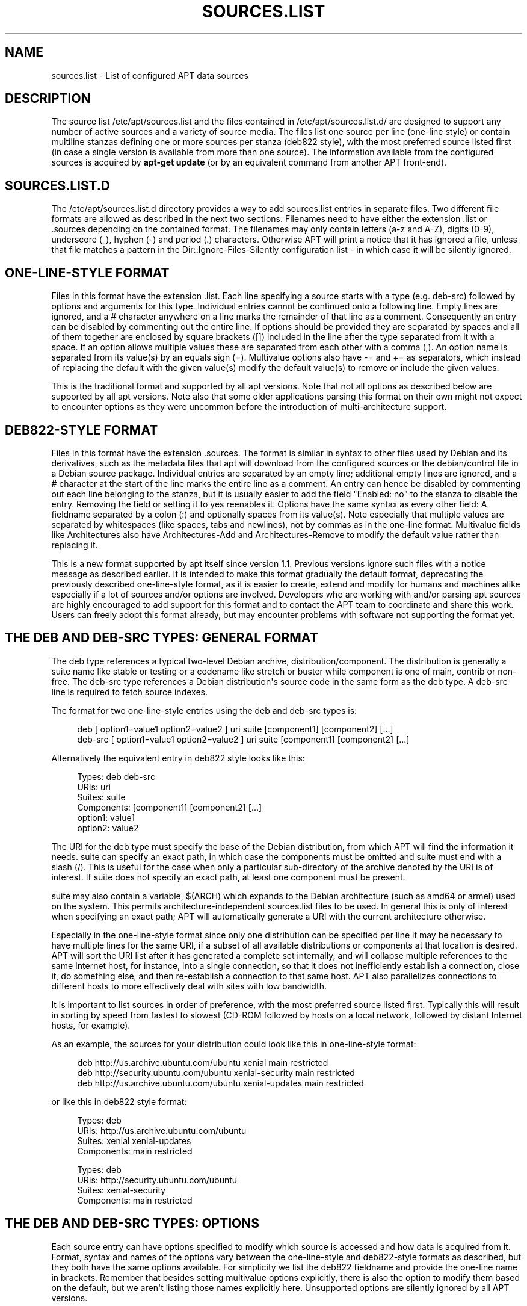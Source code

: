 '\" t
.\"     Title: sources.list
.\"    Author: Jason Gunthorpe
.\" Generator: DocBook XSL Stylesheets v1.79.1 <http://docbook.sf.net/>
.\"      Date: 18\ \&April\ \&2018
.\"    Manual: APT
.\"    Source: APT 1.6.1
.\"  Language: English
.\"
.TH "SOURCES\&.LIST" "5" "18\ \&April\ \&2018" "APT 1.6.1" "APT"
.\" -----------------------------------------------------------------
.\" * Define some portability stuff
.\" -----------------------------------------------------------------
.\" ~~~~~~~~~~~~~~~~~~~~~~~~~~~~~~~~~~~~~~~~~~~~~~~~~~~~~~~~~~~~~~~~~
.\" http://bugs.debian.org/507673
.\" http://lists.gnu.org/archive/html/groff/2009-02/msg00013.html
.\" ~~~~~~~~~~~~~~~~~~~~~~~~~~~~~~~~~~~~~~~~~~~~~~~~~~~~~~~~~~~~~~~~~
.ie \n(.g .ds Aq \(aq
.el       .ds Aq '
.\" -----------------------------------------------------------------
.\" * set default formatting
.\" -----------------------------------------------------------------
.\" disable hyphenation
.nh
.\" disable justification (adjust text to left margin only)
.ad l
.\" -----------------------------------------------------------------
.\" * MAIN CONTENT STARTS HERE *
.\" -----------------------------------------------------------------
.SH "NAME"
sources.list \- List of configured APT data sources
.SH "DESCRIPTION"
.PP
The source list
/etc/apt/sources\&.list
and the files contained in
/etc/apt/sources\&.list\&.d/
are designed to support any number of active sources and a variety of source media\&. The files list one source per line (one\-line style) or contain multiline stanzas defining one or more sources per stanza (deb822 style), with the most preferred source listed first (in case a single version is available from more than one source)\&. The information available from the configured sources is acquired by
\fBapt\-get update\fR
(or by an equivalent command from another APT front\-end)\&.
.SH "SOURCES\&.LIST\&.D"
.PP
The
/etc/apt/sources\&.list\&.d
directory provides a way to add sources\&.list entries in separate files\&. Two different file formats are allowed as described in the next two sections\&. Filenames need to have either the extension
\&.list
or
\&.sources
depending on the contained format\&. The filenames may only contain letters (a\-z and A\-Z), digits (0\-9), underscore (_), hyphen (\-) and period (\&.) characters\&. Otherwise APT will print a notice that it has ignored a file, unless that file matches a pattern in the
Dir::Ignore\-Files\-Silently
configuration list \- in which case it will be silently ignored\&.
.SH "ONE\-LINE\-STYLE FORMAT"
.PP
Files in this format have the extension
\&.list\&. Each line specifying a source starts with a type (e\&.g\&.
deb\-src) followed by options and arguments for this type\&. Individual entries cannot be continued onto a following line\&. Empty lines are ignored, and a
#
character anywhere on a line marks the remainder of that line as a comment\&. Consequently an entry can be disabled by commenting out the entire line\&. If options should be provided they are separated by spaces and all of them together are enclosed by square brackets ([]) included in the line after the type separated from it with a space\&. If an option allows multiple values these are separated from each other with a comma (,)\&. An option name is separated from its value(s) by an equals sign (=)\&. Multivalue options also have
\-=
and
+=
as separators, which instead of replacing the default with the given value(s) modify the default value(s) to remove or include the given values\&.
.PP
This is the traditional format and supported by all apt versions\&. Note that not all options as described below are supported by all apt versions\&. Note also that some older applications parsing this format on their own might not expect to encounter options as they were uncommon before the introduction of multi\-architecture support\&.
.SH "DEB822\-STYLE FORMAT"
.PP
Files in this format have the extension
\&.sources\&. The format is similar in syntax to other files used by Debian and its derivatives, such as the metadata files that apt will download from the configured sources or the
debian/control
file in a Debian source package\&. Individual entries are separated by an empty line; additional empty lines are ignored, and a
#
character at the start of the line marks the entire line as a comment\&. An entry can hence be disabled by commenting out each line belonging to the stanza, but it is usually easier to add the field "Enabled: no" to the stanza to disable the entry\&. Removing the field or setting it to yes reenables it\&. Options have the same syntax as every other field: A fieldname separated by a colon (:) and optionally spaces from its value(s)\&. Note especially that multiple values are separated by whitespaces (like spaces, tabs and newlines), not by commas as in the one\-line format\&. Multivalue fields like
Architectures
also have
Architectures\-Add
and
Architectures\-Remove
to modify the default value rather than replacing it\&.
.PP
This is a new format supported by apt itself since version 1\&.1\&. Previous versions ignore such files with a notice message as described earlier\&. It is intended to make this format gradually the default format, deprecating the previously described one\-line\-style format, as it is easier to create, extend and modify for humans and machines alike especially if a lot of sources and/or options are involved\&. Developers who are working with and/or parsing apt sources are highly encouraged to add support for this format and to contact the APT team to coordinate and share this work\&. Users can freely adopt this format already, but may encounter problems with software not supporting the format yet\&.
.SH "THE DEB AND DEB\-SRC TYPES: GENERAL FORMAT"
.PP
The
deb
type references a typical two\-level Debian archive,
distribution/component\&. The
distribution
is generally a suite name like
stable
or
testing
or a codename like
stretch
or
buster
while component is one of
main,
contrib
or
non\-free\&. The
deb\-src
type references a Debian distribution\*(Aqs source code in the same form as the
deb
type\&. A
deb\-src
line is required to fetch source indexes\&.
.PP
The format for two one\-line\-style entries using the
deb
and
deb\-src
types is:
.sp
.if n \{\
.RS 4
.\}
.nf
deb [ option1=value1 option2=value2 ] uri suite [component1] [component2] [\&.\&.\&.]
deb\-src [ option1=value1 option2=value2 ] uri suite [component1] [component2] [\&.\&.\&.]
.fi
.if n \{\
.RE
.\}
.PP
Alternatively the equivalent entry in deb822 style looks like this:
.sp
.if n \{\
.RS 4
.\}
.nf
     Types: deb deb\-src
     URIs: uri
     Suites: suite
     Components: [component1] [component2] [\&.\&.\&.]
     option1: value1
     option2: value2
   
.fi
.if n \{\
.RE
.\}
.PP
The URI for the
deb
type must specify the base of the Debian distribution, from which APT will find the information it needs\&.
suite
can specify an exact path, in which case the components must be omitted and
suite
must end with a slash (/)\&. This is useful for the case when only a particular sub\-directory of the archive denoted by the URI is of interest\&. If
suite
does not specify an exact path, at least one
component
must be present\&.
.PP
suite
may also contain a variable,
$(ARCH)
which expands to the Debian architecture (such as
amd64
or
armel) used on the system\&. This permits architecture\-independent
sources\&.list
files to be used\&. In general this is only of interest when specifying an exact path;
APT
will automatically generate a URI with the current architecture otherwise\&.
.PP
Especially in the one\-line\-style format since only one distribution can be specified per line it may be necessary to have multiple lines for the same URI, if a subset of all available distributions or components at that location is desired\&. APT will sort the URI list after it has generated a complete set internally, and will collapse multiple references to the same Internet host, for instance, into a single connection, so that it does not inefficiently establish a connection, close it, do something else, and then re\-establish a connection to that same host\&. APT also parallelizes connections to different hosts to more effectively deal with sites with low bandwidth\&.
.PP
It is important to list sources in order of preference, with the most preferred source listed first\&. Typically this will result in sorting by speed from fastest to slowest (CD\-ROM followed by hosts on a local network, followed by distant Internet hosts, for example)\&.
.PP
As an example, the sources for your distribution could look like this in one\-line\-style format:
.sp
.if n \{\
.RS 4
.\}
.nf
deb http://us\&.archive\&.ubuntu\&.com/ubuntu xenial main restricted
deb http://security\&.ubuntu\&.com/ubuntu xenial\-security main restricted
deb http://us\&.archive\&.ubuntu\&.com/ubuntu xenial\-updates main restricted
.fi
.if n \{\
.RE
.\}
.sp
or like this in deb822 style format:
.sp
.if n \{\
.RS 4
.\}
.nf
Types: deb
URIs: http://us\&.archive\&.ubuntu\&.com/ubuntu
Suites: xenial xenial\-updates
Components: main restricted

Types: deb
URIs: http://security\&.ubuntu\&.com/ubuntu
Suites: xenial\-security
Components: main restricted
.fi
.if n \{\
.RE
.\}
.SH "THE DEB AND DEB\-SRC TYPES: OPTIONS"
.PP
Each source entry can have options specified to modify which source is accessed and how data is acquired from it\&. Format, syntax and names of the options vary between the one\-line\-style and deb822\-style formats as described, but they both have the same options available\&. For simplicity we list the deb822 fieldname and provide the one\-line name in brackets\&. Remember that besides setting multivalue options explicitly, there is also the option to modify them based on the default, but we aren\*(Aqt listing those names explicitly here\&. Unsupported options are silently ignored by all APT versions\&.
.sp
.RS 4
.ie n \{\
\h'-04'\(bu\h'+03'\c
.\}
.el \{\
.sp -1
.IP \(bu 2.3
.\}
\fBArchitectures\fR
(\fBarch\fR) is a multivalue option defining for which architectures information should be downloaded\&. If this option isn\*(Aqt set the default is all architectures as defined by the
\fBAPT::Architectures\fR
config option\&.
.RE
.sp
.RS 4
.ie n \{\
\h'-04'\(bu\h'+03'\c
.\}
.el \{\
.sp -1
.IP \(bu 2.3
.\}
\fBLanguages\fR
(\fBlang\fR) is a multivalue option defining for which languages information such as translated package descriptions should be downloaded\&. If this option isn\*(Aqt set the default is all languages as defined by the
\fBAcquire::Languages\fR
config option\&.
.RE
.sp
.RS 4
.ie n \{\
\h'-04'\(bu\h'+03'\c
.\}
.el \{\
.sp -1
.IP \(bu 2.3
.\}
\fBTargets\fR
(\fBtarget\fR) is a multivalue option defining which download targets apt will try to acquire from this source\&. If not specified, the default set is defined by the
\fBAcquire::IndexTargets\fR
configuration scope (targets are specified by their name in the
Created\-By
field)\&. Additionally, targets can be enabled or disabled by using the
Identifier
field as an option with a boolean value instead of using this multivalue option\&.
.RE
.sp
.RS 4
.ie n \{\
\h'-04'\(bu\h'+03'\c
.\}
.el \{\
.sp -1
.IP \(bu 2.3
.\}
\fBPDiffs\fR
(\fBpdiffs\fR) is a yes/no value which controls if APT should try to use PDiffs to update old indexes instead of downloading the new indexes entirely\&. The value of this option is ignored if the repository doesn\*(Aqt announce the availability of PDiffs\&. Defaults to the value of the option with the same name for a specific index file defined in the
\fBAcquire::IndexTargets\fR
scope, which itself defaults to the value of configuration option
\fBAcquire::PDiffs\fR
which defaults to
yes\&.
.RE
.sp
.RS 4
.ie n \{\
\h'-04'\(bu\h'+03'\c
.\}
.el \{\
.sp -1
.IP \(bu 2.3
.\}
\fBBy\-Hash\fR
(\fBby\-hash\fR) can have the value
yes,
no
or
force
and controls if APT should try to acquire indexes via a URI constructed from a hashsum of the expected file instead of using the well\-known stable filename of the index\&. Using this can avoid hashsum mismatches, but requires a supporting mirror\&. A
yes
or
no
value activates/disables the use of this feature if this source indicates support for it, while
force
will enable the feature regardless of what the source indicates\&. Defaults to the value of the option of the same name for a specific index file defined in the
\fBAcquire::IndexTargets\fR
scope, which itself defaults to the value of configuration option
\fBAcquire::By\-Hash\fR
which defaults to
yes\&.
.RE
.sp
Furthermore, there are options which if set affect
\fIall\fR
sources with the same URI and Suite, so they have to be set on all such entries and can not be varied between different components\&. APT will try to detect and error out on such anomalies\&.
.sp
.RS 4
.ie n \{\
\h'-04'\(bu\h'+03'\c
.\}
.el \{\
.sp -1
.IP \(bu 2.3
.\}
\fBAllow\-Insecure\fR
(\fBallow\-insecure\fR),
\fBAllow\-Weak\fR
(\fBallow\-weak\fR) and
\fBAllow\-Downgrade\-To\-Insecure\fR
(\fBallow\-downgrade\-to\-insecure\fR) are boolean values which all default to
no\&. If set to
yes
they circumvent parts of
\fBapt-secure\fR(8)
and should therefore not be used lightly!
.RE
.sp
.RS 4
.ie n \{\
\h'-04'\(bu\h'+03'\c
.\}
.el \{\
.sp -1
.IP \(bu 2.3
.\}
\fBTrusted\fR
(\fBtrusted\fR) is a tri\-state value which defaults to APT deciding if a source is considered trusted or if warnings should be raised before e\&.g\&. packages are installed from this source\&. This option can be used to override that decision\&. The value
yes
tells APT always to consider this source as trusted, even if it doesn\*(Aqt pass authentication checks\&. It disables parts of
\fBapt-secure\fR(8), and should therefore only be used in a local and trusted context (if at all) as otherwise security is breached\&. The value
no
does the opposite, causing the source to be handled as untrusted even if the authentication checks passed successfully\&. The default value can\*(Aqt be set explicitly\&.
.RE
.sp
.RS 4
.ie n \{\
\h'-04'\(bu\h'+03'\c
.\}
.el \{\
.sp -1
.IP \(bu 2.3
.\}
\fBSigned\-By\fR
(\fBsigned\-by\fR) is either an absolute path to a keyring file (has to be accessible and readable for the
_apt
user, so ensure everyone has read\-permissions on the file) or one or more fingerprints of keys either in the
trusted\&.gpg
keyring or in the keyrings in the
trusted\&.gpg\&.d/
directory (see
\fBapt\-key fingerprint\fR)\&. If the option is set, only the key(s) in this keyring or only the keys with these fingerprints are used for the
\fBapt-secure\fR(8)
verification of this repository\&. Defaults to the value of the option with the same name if set in the previously acquired
Release
file\&. Otherwise all keys in the trusted keyrings are considered valid signers for this repository\&.
.RE
.sp
.RS 4
.ie n \{\
\h'-04'\(bu\h'+03'\c
.\}
.el \{\
.sp -1
.IP \(bu 2.3
.\}
\fBCheck\-Valid\-Until\fR
(\fBcheck\-valid\-until\fR) is a yes/no value which controls if APT should try to detect replay attacks\&. A repository creator can declare a time until which the data provided in the repository should be considered valid, and if this time is reached, but no new data is provided, the data is considered expired and an error is raised\&. Besides increasing security, as a malicious attacker can\*(Aqt send old data forever to prevent a user from upgrading to a new version, this also helps users identify mirrors which are no longer updated\&. However, some repositories such as historic archives are not updated any more by design, so this check can be disabled by setting this option to
no\&. Defaults to the value of configuration option
\fBAcquire::Check\-Valid\-Until\fR
which itself defaults to
yes\&.
.RE
.sp
.RS 4
.ie n \{\
\h'-04'\(bu\h'+03'\c
.\}
.el \{\
.sp -1
.IP \(bu 2.3
.\}
\fBValid\-Until\-Min\fR
(\fBvalid\-until\-min\fR) and
\fBValid\-Until\-Max\fR
(\fBvalid\-until\-max\fR) can be used to raise or lower the time period in seconds in which the data from this repository is considered valid\&. \-Max can be especially useful if the repository provides no Valid\-Until field on its Release file to set your own value, while \-Min can be used to increase the valid time on seldom updated (local) mirrors of a more frequently updated but less accessible archive (which is in the sources\&.list as well) instead of disabling the check entirely\&. Default to the value of the configuration options
\fBAcquire::Min\-ValidTime\fR
and
\fBAcquire::Max\-ValidTime\fR
which are both unset by default\&.
.RE
.sp
.RS 4
.ie n \{\
\h'-04'\(bu\h'+03'\c
.\}
.el \{\
.sp -1
.IP \(bu 2.3
.\}
\fBCheck\-Date\fR
(\fBcheck\-date\fR) is a yes/no value which controls if APT should consider the machine\*(Aqs time correct and hence perform time related checks, such as verifying that a Release file is not from the future\&. Disabling it also disables the
\fBCheck\-Valid\-Until\fR
option mentioned above\&.
.RE
.sp
.RS 4
.ie n \{\
\h'-04'\(bu\h'+03'\c
.\}
.el \{\
.sp -1
.IP \(bu 2.3
.\}
\fBDate\-Max\-Future\fR
(\fBdate\-max\-future\fR) controls how far from the future a repository may be\&. Default to the value of the configuration option
\fBAcquire::Max\-FutureTime\fR
which is 10 seconds by default\&.
.RE
.sp
.RS 4
.ie n \{\
\h'-04'\(bu\h'+03'\c
.\}
.el \{\
.sp -1
.IP \(bu 2.3
.\}
\fBInRelease\-Path\fR
(\fBinrelease\-path\fR) determines the path to the InRelease file, relative to the normal position of an
InRelease
file\&. By default, this option is unset and APT will try to fetch an
InRelease
or, if that fails, a
Release
file and its associated
Release\&.gpg
file\&. By setting this option, the specified path will be tried instead of the InRelease file, and the fallback to
Release
files will be disabled\&.
.RE
.sp
.SH "URI SPECIFICATION"
.PP
The currently recognized URI types are:
.PP
\fBhttp\fR (\fBapt-transport-http\fR(1))
.RS 4
The http scheme specifies an HTTP server for an archive and is the most commonly used method\&. The URI can directly include login information if the archive requires it, but the use of
\fBapt_auth.conf\fR(5)
should be preferred\&. The method also supports SOCKS5 and HTTP(S) proxies either configured via apt\-specific configuration or specified by the environment variable
\fBhttp_proxy\fR
in the format (assuming an HTTP proxy requiring authentication)
\fIhttp://user:pass@server:port/\fR\&. The authentication details for proxies can also be supplied via
\fBapt_auth.conf\fR(5)\&.
.sp
Note that these forms of authentication are insecure as the whole communication with the remote server (or proxy) is not encrypted so a sufficiently capable attacker can observe and record login as well as all other interactions\&. The attacker can
\fInot\fR
modify the communication through as APTs data security model is independent of the chosen transport method\&. See
\fBapt-secure\fR(8)
for details\&.
.RE
.PP
\fBhttps\fR (\fBapt-transport-https\fR(1))
.RS 4
The https scheme specifies an HTTPS server for an archive and is very similar in use and available options to the http scheme\&. The main difference is that the communication between apt and server (or proxy) is encrypted\&. Note that the encryption does not prevent an attacker from knowing which server (or proxy) apt is communicating with and deeper analyses can potentially still reveal which data was downloaded\&. If this is a concern the Tor\-based schemes mentioned further below might be a suitable alternative\&.
.RE
.PP
\fBfile\fR
.RS 4
The file scheme allows an arbitrary directory in the file system to be considered an archive\&. This is useful for NFS mounts and local mirrors or archives\&.
.RE
.PP
\fBcdrom\fR
.RS 4
The cdrom scheme allows APT to use a local CD\-ROM, DVD or USB drive with media swapping\&. Use the
\fBapt-cdrom\fR(8)
program to create cdrom entries in the source list\&.
.RE
.PP
\fBftp\fR
.RS 4
The ftp scheme specifies an FTP server for an archive\&. Use of FTP is on the decline in favour of
http
and
https
and many archives either never offered or are retiring FTP access\&. If you still need this method many configuration options for it are available in the
Acquire::ftp
scope and detailed in
\fBapt.conf\fR(5)\&.
.sp
Please note that an FTP proxy can be specified by using the
\fBftp_proxy\fR
environment variable\&. It is possible to specify an HTTP proxy (HTTP proxy servers often understand FTP URLs) using this environment variable and
\fIonly\fR
this environment variable\&. Proxies using HTTP specified in the configuration file will be ignored\&.
.RE
.PP
\fBcopy\fR
.RS 4
The copy scheme is identical to the file scheme except that packages are copied into the cache directory instead of used directly at their location\&. This is useful for people using removable media to copy files around with APT\&.
.RE
.PP
\fBrsh\fR, \fBssh\fR
.RS 4
The rsh/ssh method invokes RSH/SSH to connect to a remote host and access the files as a given user\&. Prior configuration of rhosts or RSA keys is recommended\&. The standard
\fBfind\fR
and
\fBdd\fR
commands are used to perform the file transfers from the remote host\&.
.RE
.PP
adding more recognizable URI types
.RS 4
APT can be extended with more methods shipped in other optional packages, which should follow the naming scheme
apt\-transport\-\fImethod\fR\&. For instance, the APT team also maintains the package
apt\-transport\-tor, which provides access methods for HTTP and HTTPS URIs routed via the Tor network\&.
.RE
.SH "EXAMPLES"
.PP
Uses the archive stored locally (or NFS mounted) at /home/apt/debian for stable/main, stable/contrib, and stable/non\-free\&.
.sp
.if n \{\
.RS 4
.\}
.nf
deb file:/home/apt/debian stable main contrib non\-free
.fi
.if n \{\
.RE
.\}
.sp
.if n \{\
.RS 4
.\}
.nf
Types: deb
URIs: file:/home/apt/debian
Suites: stable
Components: main contrib non\-free
.fi
.if n \{\
.RE
.\}
.PP
As above, except this uses the unstable (development) distribution\&.
.sp
.if n \{\
.RS 4
.\}
.nf
deb file:/home/apt/debian unstable main contrib non\-free
.fi
.if n \{\
.RE
.\}
.sp
.if n \{\
.RS 4
.\}
.nf
Types: deb
URIs: file:/home/apt/debian
Suites: unstable
Components: main contrib non\-free
.fi
.if n \{\
.RE
.\}
.PP
Sources specification for the above\&.
.sp
.if n \{\
.RS 4
.\}
.nf
deb\-src file:/home/apt/debian unstable main contrib non\-free
.fi
.if n \{\
.RE
.\}
.sp
.if n \{\
.RS 4
.\}
.nf
Types: deb\-src
URIs: file:/home/apt/debian
Suites: unstable
Components: main contrib non\-free
.fi
.if n \{\
.RE
.\}
.PP
The first line gets package information for the architectures in
APT::Architectures
while the second always retrieves
amd64
and
armel\&.
.sp
.if n \{\
.RS 4
.\}
.nf
deb http://deb\&.debian\&.org/debian stretch main
deb [ arch=amd64,armel ] http://deb\&.debian\&.org/debian stretch main
.fi
.if n \{\
.RE
.\}
.sp
.if n \{\
.RS 4
.\}
.nf
Types: deb
URIs: http://deb\&.debian\&.org/debian
Suites: stretch
Components: main

Types: deb
URIs: http://deb\&.debian\&.org/debian
Suites: stretch
Components: main
Architectures: amd64 armel
.fi
.if n \{\
.RE
.\}
.PP
Uses HTTP to access the archive at archive\&.debian\&.org, and uses only the hamm/main area\&.
.sp
.if n \{\
.RS 4
.\}
.nf
deb http://archive\&.debian\&.org/debian\-archive hamm main
.fi
.if n \{\
.RE
.\}
.sp
.if n \{\
.RS 4
.\}
.nf
Types: deb
URIs: http://archive\&.debian\&.org/debian\-archive
Suites: hamm
Components: main
.fi
.if n \{\
.RE
.\}
.PP
Uses FTP to access the archive at ftp\&.debian\&.org, under the debian directory, and uses only the stretch/contrib area\&.
.sp
.if n \{\
.RS 4
.\}
.nf
deb ftp://ftp\&.debian\&.org/debian stretch contrib
.fi
.if n \{\
.RE
.\}
.sp
.if n \{\
.RS 4
.\}
.nf
Types: deb
URIs: ftp://ftp\&.debian\&.org/debian
Suites: stretch
Components: contrib
.fi
.if n \{\
.RE
.\}
.PP
Uses FTP to access the archive at ftp\&.debian\&.org, under the debian directory, and uses only the unstable/contrib area\&. If this line appears as well as the one in the previous example in
sources\&.list
a single FTP session will be used for both resource lines\&.
.sp
.if n \{\
.RS 4
.\}
.nf
deb ftp://ftp\&.debian\&.org/debian unstable contrib
.fi
.if n \{\
.RE
.\}
.sp
.if n \{\
.RS 4
.\}
.nf
Types: deb
URIs: ftp://ftp\&.debian\&.org/debian
Suites: unstable
Components: contrib
.fi
.if n \{\
.RE
.\}
.PP
Uses HTTP to access the archive at ftp\&.tlh\&.debian\&.org, under the universe directory, and uses only files found under
unstable/binary\-i386
on i386 machines,
unstable/binary\-amd64
on amd64, and so forth for other supported architectures\&. [Note this example only illustrates how to use the substitution variable; official debian archives are not structured like this]
.sp
.if n \{\
.RS 4
.\}
.nf
deb http://ftp\&.tlh\&.debian\&.org/universe unstable/binary\-$(ARCH)/
.fi
.if n \{\
.RE
.\}
.sp

.sp
.if n \{\
.RS 4
.\}
.nf
Types: deb
URIs: http://ftp\&.tlh\&.debian\&.org/universe
Suites: unstable/binary\-$(ARCH)/
.fi
.if n \{\
.RE
.\}
.PP
Uses HTTP to get binary packages as well as sources from the stable, testing and unstable suites and the components main and contrib\&.
.sp
.if n \{\
.RS 4
.\}
.nf
deb http://deb\&.debian\&.org/debian stable main contrib
deb\-src http://deb\&.debian\&.org/debian stable main contrib
deb http://deb\&.debian\&.org/debian testing main contrib
deb\-src http://deb\&.debian\&.org/debian testing main contrib
deb http://deb\&.debian\&.org/debian unstable main contrib
deb\-src http://deb\&.debian\&.org/debian unstable main contrib
.fi
.if n \{\
.RE
.\}
.sp
.if n \{\
.RS 4
.\}
.nf
Types: deb deb\-src
URIs: http://deb\&.debian\&.org/debian
Suites: stable testing unstable
Components: main contrib
.fi
.if n \{\
.RE
.\}
.SH "SEE ALSO"
.PP
\fBapt-get\fR(8),
\fBapt.conf\fR(5),
/usr/share/doc/apt\-doc/acquire\-additional\-files\&.txt
.SH "BUGS"
.PP
\m[blue]\fBAPT bug page\fR\m[]\&\s-2\u[1]\d\s+2\&. If you wish to report a bug in APT, please see
/usr/share/doc/debian/bug\-reporting\&.txt
or the
\fBreportbug\fR(1)
command\&.
.SH "AUTHORS"
.PP
\fBJason Gunthorpe\fR
.RS 4
.RE
.PP
\fBAPT team\fR
.RS 4
.RE
.SH "NOTES"
.IP " 1." 4
APT bug page
.RS 4
\%http://bugs.debian.org/src:apt
.RE
